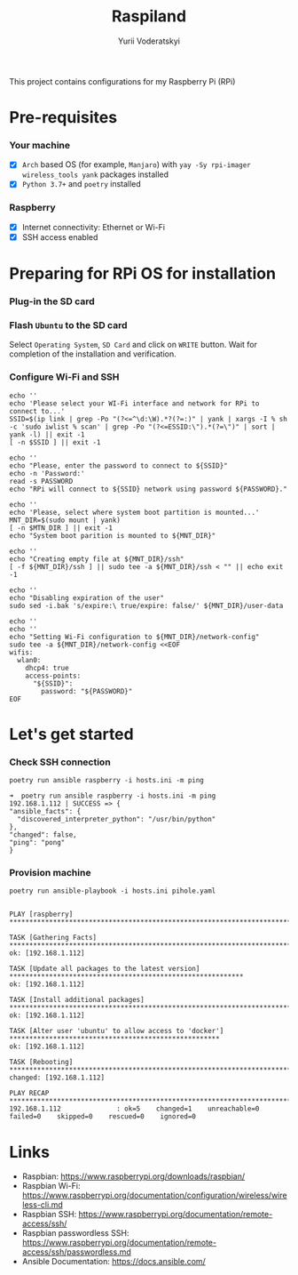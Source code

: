 #+TITLE: Raspiland
#+AUTHOR: Yurii Voderatskyi
#+DESCRIPTION: This project aims to automate configuration of my Raspberry Pi (RPi)

This project contains configurations for my Raspberry Pi (RPi)

* Pre-requisites
*** Your machine
 - [X] =Arch= based OS (for example, =Manjaro=) with =yay -Sy rpi-imager wireless_tools yank= packages installed
 - [X] =Python 3.7+= and =poetry= installed
*** Raspberry
 - [X] Internet connectivity: Ethernet or Wi-Fi
 - [X] SSH access enabled
* Preparing for RPi OS for installation
  :PROPERTIES:
  :header-args: :tangle 10-prepare-sd-card.sh :comments both
  :END:
*** Plug-in the SD card
*** Flash =Ubuntu= to the SD card
    Select =Operating System=, =SD Card= and click on =WRITE= button. Wait for completion of the installation and verification.
    [[./images/pi-imager.png]]
*** Configure Wi-Fi and SSH
    #+BEGIN_SRC shell
      echo ''
      echo 'Please select your WI-Fi interface and network for RPi to connect to...'
      SSID=$(ip link | grep -Po "(?<=^\d:\W).*?(?=:)" | yank | xargs -I % sh -c 'sudo iwlist % scan' | grep -Po "(?<=ESSID:\").*(?=\")" | sort | yank -l) || exit -1
      [ -n $SSID ] || exit -1

      echo ''
      echo "Please, enter the password to connect to ${SSID}"
      echo -n 'Password:'
      read -s PASSWORD
      echo "RPi will connect to ${SSID} network using password ${PASSWORD}."

      echo ''
      echo 'Please, select where system boot partition is mounted...'
      MNT_DIR=$(sudo mount | yank)
      [ -n $MTN_DIR ] || exit -1
      echo "System boot parition is mounted to ${MNT_DIR}"

      echo ''
      echo "Creating empty file at ${MNT_DIR}/ssh"
      [ -f ${MNT_DIR}/ssh ] || sudo tee -a ${MNT_DIR}/ssh < "" || echo exit -1

      echo ''
      echo "Disabling expiration of the user"
      sudo sed -i.bak 's/expire:\ true/expire: false/' ${MNT_DIR}/user-data

      echo ''
      echo ''
      echo "Setting Wi-Fi configuration to ${MNT_DIR}/network-config"
      sudo tee -a ${MNT_DIR}/network-config <<EOF
      wifis:
        wlan0:
          dhcp4: true
          access-points:
            "${SSID}":
              password: "${PASSWORD}"
      EOF
    #+END_SRC

    #+RESULTS:

* Let's get started
  :PROPERTIES:
  :header-args: :tangle 20-install.sh :comments both
  :END:
*** Check SSH connection
    #+BEGIN_SRC shell
      poetry run ansible raspberry -i hosts.ini -m ping
    #+END_SRC
 
     #+BEGIN_EXAMPLE
     ➜  poetry run ansible raspberry -i hosts.ini -m ping
     192.168.1.112 | SUCCESS => {
     "ansible_facts": {
       "discovered_interpreter_python": "/usr/bin/python"
     },
     "changed": false,
     "ping": "pong"
     }
   #+END_EXAMPLE
*** Provision machine
    #+BEGIN_SRC shell
      poetry run ansible-playbook -i hosts.ini pihole.yaml
    #+END_SRC

    #+BEGIN_EXAMPLE
    
    PLAY [raspberry] *******************************************************************************************
    
    TASK [Gathering Facts] *************************************************************************************
    ok: [192.168.1.112]
    
    TASK [Update all packages to the latest version] ***********************************************************
    ok: [192.168.1.112]
    
    TASK [Install additional packages] *************************************************************************
    ok: [192.168.1.112]
    
    TASK [Alter user 'ubuntu' to allow access to 'docker'] *****************************************************
    ok: [192.168.1.112]
    
    TASK [Rebooting] *******************************************************************************************
    changed: [192.168.1.112]
    
    PLAY RECAP *************************************************************************************************
    192.168.1.112              : ok=5    changed=1    unreachable=0    failed=0    skipped=0    rescued=0    ignored=0
    #+END_EXAMPLE
* Links
- Raspbian: https://www.raspberrypi.org/downloads/raspbian/
- Raspbian Wi-Fi: https://www.raspberrypi.org/documentation/configuration/wireless/wireless-cli.md
- Raspbian SSH: https://www.raspberrypi.org/documentation/remote-access/ssh/
- Raspbian passwordless SSH: https://www.raspberrypi.org/documentation/remote-access/ssh/passwordless.md
- Ansible Documentation: https://docs.ansible.com/
